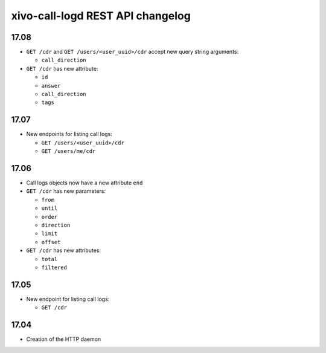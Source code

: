 .. _call_logd_changelog:

*********************************
xivo-call-logd REST API changelog
*********************************

17.08
=====

* ``GET /cdr`` and ``GET /users/<user_uuid>/cdr`` accept new query string arguments:

  * ``call_direction``

* ``GET /cdr`` has new attribute:

  * ``id``
  * ``answer``
  * ``call_direction``
  * ``tags``


17.07
=====

* New endpoints for listing call logs:

  * ``GET /users/<user_uuid>/cdr``
  * ``GET /users/me/cdr``

17.06
=====

* Call logs objects now have a new attribute ``end``
* ``GET /cdr`` has new parameters:

  * ``from``
  * ``until``
  * ``order``
  * ``direction``
  * ``limit``
  * ``offset``

* ``GET /cdr`` has new attributes:

  * ``total``
  * ``filtered``

17.05
=====

* New endpoint for listing call logs:

  * ``GET /cdr``

17.04
=====

* Creation of the HTTP daemon
